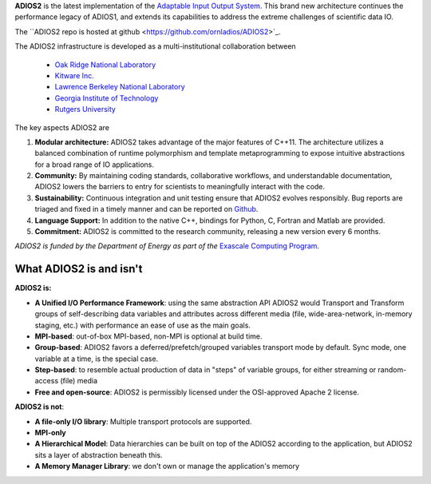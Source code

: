 **ADIOS2** is the latest implementation of the `Adaptable Input Output System <https://csmd.ornl.gov/software/adios2>`_.
This brand new architecture continues the performance legacy of ADIOS1, and extends its capabilities to address the extreme challenges of scientific data IO.

The ``ADIOS2 repo is hosted at github <https://github.com/ornladios/ADIOS2>`_.

The ADIOS2 infrastructure is developed as a multi-institutional collaboration
between

  * `Oak Ridge National Laboratory <https://www.ornl.gov>`_
  * `Kitware Inc. <https://www.kitware.com>`_
  * `Lawrence Berkeley National Laboratory <http://www.lbl.gov>`_
  * `Georgia Institute of Technology <http://www.gatech.edu>`_
  * `Rutgers University <http://www.rutgers.edu>`_

The key aspects ADIOS2 are

#. **Modular architecture:** ADIOS2 takes advantage of the major features
   of C++11. The architecture utilizes a balanced combination of runtime
   polymorphism and template metaprogramming to expose intuitive abstractions for a broad range of IO applications.


#. **Community:** By maintaining coding standards, collaborative
   workflows, and understandable documentation, ADIOS2 lowers the barriers to entry for scientists to meaningfully interact with the code.


#. **Sustainability:** Continuous integration and unit testing ensure that ADIOS2 evolves responsibly.
   Bug reports are triaged and fixed in a timely manner and can be reported on `Github <https://github.com/ornladios/ADIOS2/issues>`_.


#. **Language Support:** In addition to the native C++, bindings for Python, C, Fortran and Matlab are provided.


#. **Commitment:** ADIOS2 is committed to the research community, releasing a new version every 6 months.

*ADIOS2 is funded by the Department of Energy as part of the* `Exascale Computing Program <https://www.exascaleproject.org>`_.

************************
What ADIOS2 is and isn't
************************

**ADIOS2 is:**

- **A Unified I/O Performance Framework**: using the same abstraction API ADIOS2 would Transport and Transform groups of self-describing data variables and attributes across different media (file, wide-area-network, in-memory staging, etc.) with performance an ease of use as the main goals.

- **MPI-based**: out-of-box MPI-based, non-MPI is optional at build time.

- **Group-based**: ADIOS2 favors a deferred/prefetch/grouped variables transport mode by default. Sync mode, one variable at a time, is the special case.

- **Step-based**: to resemble actual production of data in "steps" of variable groups, for either streaming or random-access (file) media

- **Free and open-source**: ADIOS2 is permissibly licensed under the OSI-approved Apache 2 license.


**ADIOS2 is not**:

- **A file-only I/O library**: Multiple transport protocols are supported.

- **MPI-only**

- **A Hierarchical Model**: Data hierarchies can be built on top of the ADIOS2 according to the application, but ADIOS2 sits a layer of abstraction beneath this.

- **A Memory Manager Library**: we don't own or manage the application's memory

